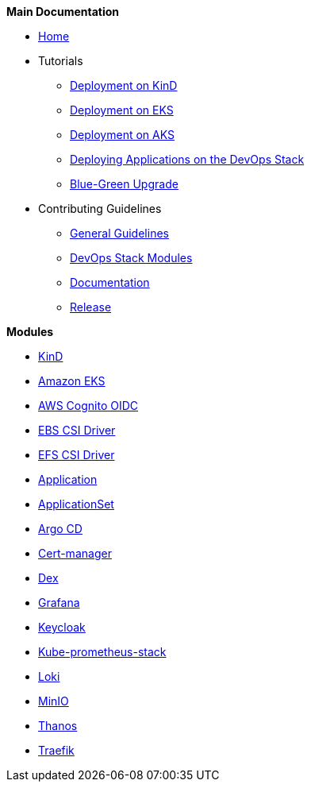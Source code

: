 .*Main Documentation*
* xref:ROOT:index.adoc[Home]
* Tutorials
** xref:ROOT:tutorials/deploy_eks.adoc[Deployment on KinD]
** xref:ROOT:tutorials/deploy_eks.adoc[Deployment on EKS]
** xref:ROOT:tutorials/deploy_aks.adoc[Deployment on AKS]
** xref:ROOT:tutorials/deploy_apps.adoc[Deploying Applications on the DevOps Stack]
** xref:ROOT:tutorials/greenfield_upgrade.adoc[Blue-Green Upgrade]
* Contributing Guidelines
** xref:ROOT:contributing/general_guidelines.adoc[General Guidelines]
** xref:ROOT:contributing/modules.adoc[DevOps Stack Modules]
** xref:ROOT:contributing/documentation.adoc[Documentation]
** xref:ROOT:contributing/release.adoc[Release]

.*Modules*
* xref:kind:ROOT:README.adoc[KinD]
* https://github.com/camptocamp/devops-stack-module-cluster-eks[Amazon EKS,window=_blank]
* xref:oidc-aws-cognito:ROOT:README.adoc[AWS Cognito OIDC]
* xref:ebs-csi-driver:ROOT:README.adoc[EBS CSI Driver]
* xref:efs-csi-driver:ROOT:README.adoc[EFS CSI Driver]
* xref:application:ROOT:README.adoc[Application]
* xref:applicationset:ROOT:README.adoc[ApplicationSet]
* https://github.com/camptocamp/devops-stack-module-argocd[Argo CD,window=_blank]
* https://github.com/camptocamp/devops-stack-module-cert-manager[Cert-manager,window=_blank]
* https://github.com/camptocamp/devops-stack-module-dex[Dex,window=_blank]
* https://github.com/camptocamp/devops-stack-module-grafana[Grafana,window=_blank]
* xref:keycloak:ROOT:README.adoc[Keycloak]
* https://github.com/camptocamp/devops-stack-module-kube-prometheus-stack[Kube-prometheus-stack,window=_blank]
* https://github.com/camptocamp/devops-stack-module-loki-stack[Loki,window=_blank]
* https://github.com/camptocamp/devops-stack-module-minio[MinIO,window=_blank]
* xref:thanos:ROOT:README.adoc[Thanos]
* https://github.com/camptocamp/devops-stack-module-traefik[Traefik,window=_blank]
